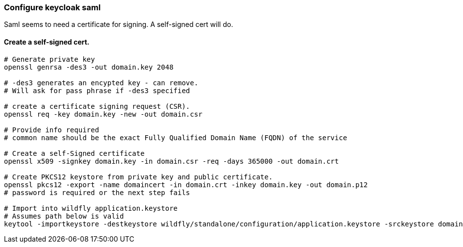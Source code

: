 [[keycloak-saml]]
=== Configure keycloak saml

Saml seems to need a certificate for signing. A self-signed cert will do.

==== Create a self-signed cert.

----
# Generate private key
openssl genrsa -des3 -out domain.key 2048

# -des3 generates an encypted key - can remove.
# Will ask for pass phrase if -des3 specified

# create a certificate signing request (CSR).
openssl req -key domain.key -new -out domain.csr

# Provide info required
# common name should be the exact Fully Qualified Domain Name (FQDN) of the service

# Create a self-Signed certificate
openssl x509 -signkey domain.key -in domain.csr -req -days 365000 -out domain.crt

# Create PKCS12 keystore from private key and public certificate.
openssl pkcs12 -export -name domaincert -in domain.crt -inkey domain.key -out domain.p12
# password is required or the next step fails

# Import into wildfly application.keystore
# Assumes path below is valid
keytool -importkeystore -destkeystore wildfly/standalone/configuration/application.keystore -srckeystore domain.p12 -srcstoretype pkcs12 -alias domaincert
----
